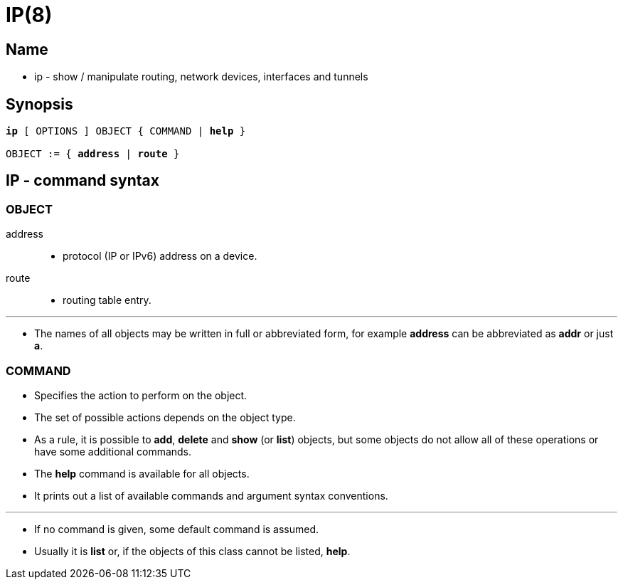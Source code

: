 = IP(8)

== Name

* ip - show / manipulate routing, network devices, interfaces and tunnels

== Synopsis

[subs="attributes,quotes+"]
....
*ip* {startsb} [.underline]#OPTIONS# ] [.underline]#OBJECT# { [.underline]#COMMAND# | *help* }

[.underline]#OBJECT# := { *address* | *route* }
....

== IP - command syntax

=== [.underlin]#OBJECT#

address::
* protocol (IP or IPv6) address on a device.

route::
* routing table entry.

'''

* The names of all objects may be written in full or abbreviated form, for
  example *address* can be abbreviated as *addr* or just *a*.

=== [.underline]#COMMAND#

* Specifies the action to perform on the object.
* The set of possible actions depends on the object type.
* As a rule, it is possible to *add*, *delete* and *show* (or *list*) objects, but
  some objects do not allow all of these operations or have some additional
  commands.
* The *help* command is available for all objects.
* It prints out a list of available commands and argument syntax conventions.

'''

* If no command is given, some default command is assumed.
* Usually it is *list* or, if the objects of this class cannot be listed,
  *help*.
